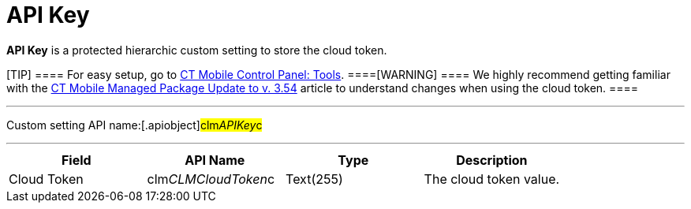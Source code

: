 = API Key

*API Key* is a protected hierarchic custom setting to store the cloud
token.

[TIP] ==== For easy setup, go to
link:android/knowledge-base/configuration-guide/ct-mobile-control-panel/ct-mobile-control-panel-tools[CT Mobile Control Panel: Tools].
====[WARNING] ==== We highly recommend getting familiar with
the link:android/ct-mobile-managed-package-update-to-v-3-54[CT Mobile
Managed Package Update to v. 3.54] article to understand changes when
using the cloud token. ====

'''''

Custom setting API name:[.apiobject]#clm__APIKey__c#

'''''

[cols=",,,",]
|===
|*Field* |*API Name* |*Type* |*Description*

|Cloud Token |[.apiobject]#clm__CLMCloudToken__c#
|Text(255) |The cloud token value.
|===
